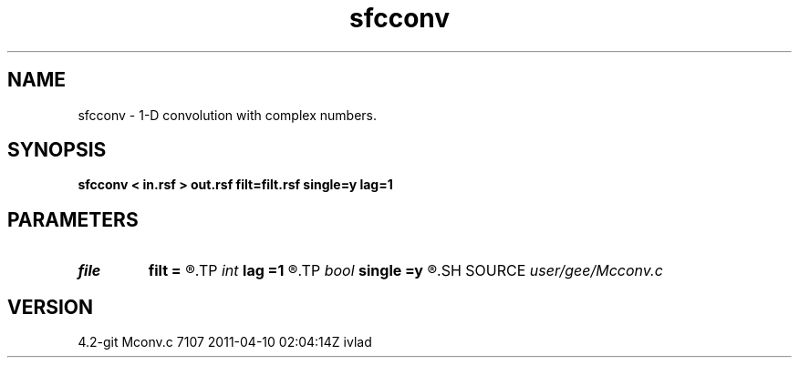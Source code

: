 .TH sfcconv 1  "APRIL 2023" Madagascar "Madagascar Manuals"
.SH NAME
sfcconv \- 1-D convolution with complex numbers. 
.SH SYNOPSIS
.B sfcconv < in.rsf > out.rsf filt=filt.rsf single=y lag=1
.SH PARAMETERS
.PD 0
.TP
.I file   
.B filt
.B =
.R  	auxiliary input file name
.TP
.I int    
.B lag
.B =1
.R  	lag for internal convolution
.TP
.I bool   
.B single
.B =y
.R  [y/n]	single channel or multichannel
.SH SOURCE
.I user/gee/Mcconv.c
.SH VERSION
4.2-git Mconv.c 7107 2011-04-10 02:04:14Z ivlad
